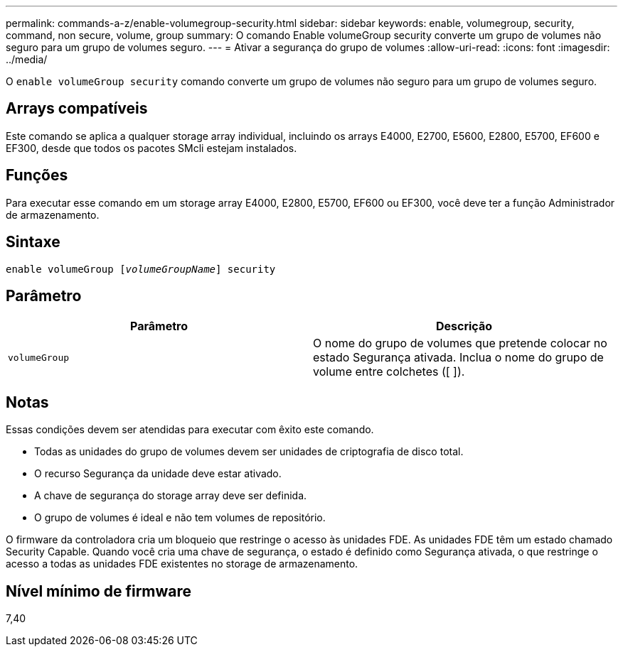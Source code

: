 ---
permalink: commands-a-z/enable-volumegroup-security.html 
sidebar: sidebar 
keywords: enable, volumegroup, security, command, non secure, volume, group 
summary: O comando Enable volumeGroup security converte um grupo de volumes não seguro para um grupo de volumes seguro. 
---
= Ativar a segurança do grupo de volumes
:allow-uri-read: 
:icons: font
:imagesdir: ../media/


[role="lead"]
O `enable volumeGroup security` comando converte um grupo de volumes não seguro para um grupo de volumes seguro.



== Arrays compatíveis

Este comando se aplica a qualquer storage array individual, incluindo os arrays E4000, E2700, E5600, E2800, E5700, EF600 e EF300, desde que todos os pacotes SMcli estejam instalados.



== Funções

Para executar esse comando em um storage array E4000, E2800, E5700, EF600 ou EF300, você deve ter a função Administrador de armazenamento.



== Sintaxe

[source, cli, subs="+macros"]
----
pass:quotes[enable volumeGroup [_volumeGroupName_]] security
----


== Parâmetro

[cols="2*"]
|===
| Parâmetro | Descrição 


 a| 
`volumeGroup`
 a| 
O nome do grupo de volumes que pretende colocar no estado Segurança ativada. Inclua o nome do grupo de volume entre colchetes ([ ]).

|===


== Notas

Essas condições devem ser atendidas para executar com êxito este comando.

* Todas as unidades do grupo de volumes devem ser unidades de criptografia de disco total.
* O recurso Segurança da unidade deve estar ativado.
* A chave de segurança do storage array deve ser definida.
* O grupo de volumes é ideal e não tem volumes de repositório.


O firmware da controladora cria um bloqueio que restringe o acesso às unidades FDE. As unidades FDE têm um estado chamado Security Capable. Quando você cria uma chave de segurança, o estado é definido como Segurança ativada, o que restringe o acesso a todas as unidades FDE existentes no storage de armazenamento.



== Nível mínimo de firmware

7,40
